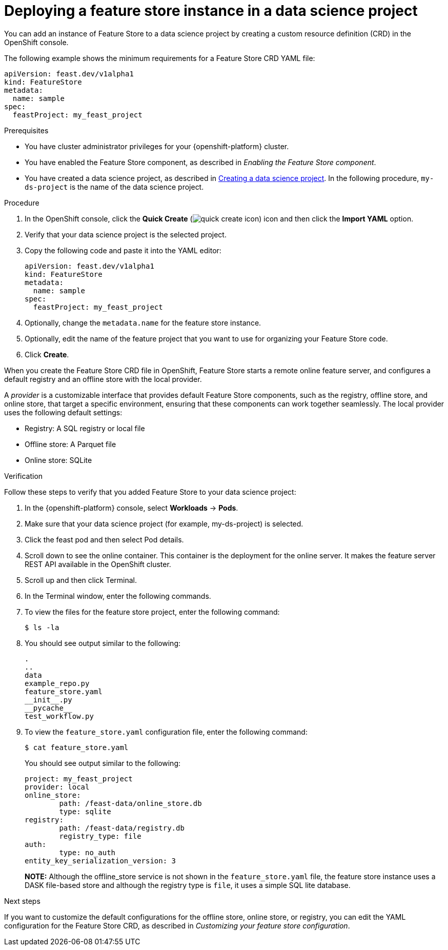 :_module-type: PROCEDURE

[id="deploying-a-feature-store-instance-in-a-data-science-project_{context}"]
= Deploying a feature store instance in a data science project

[role='_abstract']
You can add an instance of Feature Store to a data science project by creating a custom resource definition (CRD) in the OpenShift console.

The following example shows the minimum requirements for a Feature Store CRD YAML file:

[.lines_space]
[.console-input]
[source, yaml]
----
apiVersion: feast.dev/v1alpha1
kind: FeatureStore
metadata:
  name: sample
spec:
  feastProject: my_feast_project
----

.Prerequisites

* You have cluster administrator privileges for your {openshift-platform} cluster.

* You have enabled the Feature Store component, as described in _Enabling the Feature Store component_.


ifndef::upstream[]
* You have created a data science project, as described in link:{rhoaidocshome}{default-format-url}/working_on_data_science_projects/using-data-science-projects_projects#creating-a-data-science-project_projects[Creating a data science project]. In the following procedure, `my-ds-project` is the name of the data science project.
endif::[]

ifdef::upstream[]
* You have created a data science project, as described in link:{odhdocshome}/working-on-data-science-projects/#creating-a-data-science-project_projects[Creating a data science project]. In the following procedure, `my-ds-project` is the name of the data science project.
endif::[]

.Procedure

. In the OpenShift console, click the *Quick Create* (image:images/quick-create-icon.png[]) icon and then click the *Import YAML* option.

. Verify that your data science project is the selected project.

. Copy the following code and paste it into the YAML editor:
+
[.lines_space]
[.console-input]
[source, yaml]
----
apiVersion: feast.dev/v1alpha1
kind: FeatureStore
metadata:
  name: sample 
spec:
  feastProject: my_feast_project 
----

. Optionally, change the `metadata.name` for the feature store instance.
. Optionally, edit the name of the feature project that you want to use for organizing your Feature Store code.
. Click *Create*.

When you create the Feature Store CRD file in OpenShift, Feature Store starts a remote online feature server, and configures a default registry and an offline store with the local provider. 

A _provider_ is a customizable interface that provides default Feature Store components, such as the registry, offline store, and online store, that target a specific environment, ensuring that these components can work together seamlessly. The local provider uses the following default settings:

* Registry: A SQL registry or local file
* Offline store:  A Parquet file
* Online store: SQLite

.Verification
Follow these steps to verify that you added Feature Store to your data science project:

. In the {openshift-platform} console, select *Workloads* -> *Pods*.
. Make sure that your data science project (for example, my-ds-project) is selected.
. Click the feast pod and then select Pod details. 
. Scroll down to see the online container. This container is the deployment for the online server. It makes the feature server REST API available in the OpenShift cluster.
. Scroll up and then click Terminal.
. In the Terminal window, enter the following commands.
. To view the files for the feature store project, enter the following command:
+
----
$ ls -la
----

. You should see output similar to the following:
+
[.lines_space]
[.console-output]
[source, yaml]
----
.
..
data
example_repo.py
feature_store.yaml
__init__.py
__pycache__
test_workflow.py
----

. To view the `feature_store.yaml` configuration file, enter the following command:
+
----
$ cat feature_store.yaml
----
+
You should see output similar to the following:
+
[.lines_space]
[.console-output]
[source, yaml]
----
project: my_feast_project
provider: local
online_store:
	path: /feast-data/online_store.db
	type: sqlite
registry:
	path: /feast-data/registry.db
	registry_type: file
auth:
	type: no_auth
entity_key_serialization_version: 3
----
+
*NOTE:* Although the offline_store service is not shown in the `feature_store.yaml` file, the feature store instance uses a DASK file-based store and although the registry type is `file`, it uses a simple SQL lite database.

.Next steps

If you want to customize the default configurations for the offline store, online store, or registry, you can edit the YAML configuration for the Feature Store CRD, as described in _Customizing your feature store configuration_.
